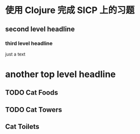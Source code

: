 * 使用 Clojure 完成 SICP 上的习题
** second level headline
*** third level headline
     just a text
* another top level headline
** TODO Cat Foods
** TODO Cat Towers
** Cat Toilets
